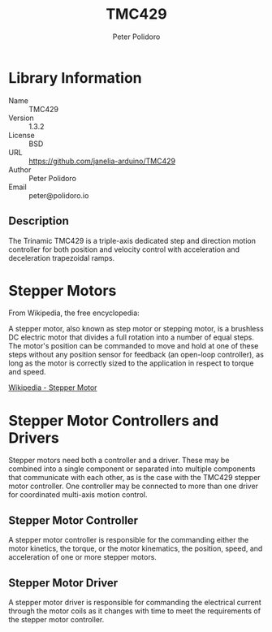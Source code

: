 #+TITLE: TMC429
#+AUTHOR: Peter Polidoro
#+EMAIL: peter@polidoro.io

* Library Information
- Name :: TMC429
- Version :: 1.3.2
- License :: BSD
- URL :: https://github.com/janelia-arduino/TMC429
- Author :: Peter Polidoro
- Email :: peter@polidoro.io

** Description

The Trinamic TMC429 is a triple-axis dedicated step and direction motion
controller for both position and velocity control with acceleration and
deceleration trapezoidal ramps.

[[./images/TMC429.png]]

* Stepper Motors

From Wikipedia, the free encyclopedia:

A stepper motor, also known as step motor or stepping motor, is a brushless DC
electric motor that divides a full rotation into a number of equal steps. The
motor's position can be commanded to move and hold at one of these steps without
any position sensor for feedback (an open-loop controller), as long as the motor
is correctly sized to the application in respect to torque and speed.

[[https://en.wikipedia.org/wiki/Stepper_motor][Wikipedia - Stepper Motor]]

* Stepper Motor Controllers and Drivers

Stepper motors need both a controller and a driver. These may be combined into a
single component or separated into multiple components that communicate with
each other, as is the case with the TMC429 stepper motor controller. One
controller may be connected to more than one driver for coordinated multi-axis
motion control.

** Stepper Motor Controller

A stepper motor controller is responsible for the commanding either the motor
kinetics, the torque, or the motor kinematics, the position, speed, and
acceleration of one or more stepper motors.

[[./images/stepper_controller.png]]

** Stepper Motor Driver

A stepper motor driver is responsible for commanding the electrical current
through the motor coils as it changes with time to meet the requirements of the
stepper motor controller.

[[./images/stepper_driver.png]]



